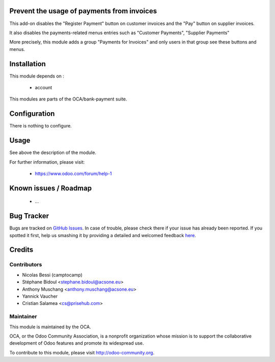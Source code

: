 .. image:: https://img.shields.io/badge/licence-AGPL--3-blue.svg
    :alt: License: AGPL-3

Prevent the usage of payments from invoices
===========================================

This add-on disables the "Register Payment" button on
customer invoices and the "Pay" button on supplier invoices.

It also disables the payments-related menus entries such as
"Customer Payments", "Supplier Payments"

More precisely, this module adds a group "Payments for Invoices"
and only users in that group see these buttons and menus.

Installation
============

This module depends on :

 * account

This modules are parts of the OCA/bank-payment suite.

Configuration
=============

There is nothing to configure.

Usage
=====

See above the description of the module.


For further information, please visit:

 * https://www.odoo.com/forum/help-1

Known issues / Roadmap
======================

 * ...

Bug Tracker
===========

Bugs are tracked on `GitHub Issues <https://github.com/OCA/bank-payment/issues>`_.
In case of trouble, please check there if your issue has already been reported.
If you spotted it first, help us smashing it by providing a detailed and welcomed feedback
`here <https://github.com/OCA/bank-payment/issues/new?body=module:%20account_voucher_killer%0Aversion:%208.0%0A%0A**Steps%20to%20reproduce**%0A-%20...%0A%0A**Current%20behavior**%0A%0A**Expected%20behavior**>`_.

Credits
=======

Contributors
------------

* Nicolas Bessi (camptocamp)
* Stéphane Bidoul <stephane.bidoul@acsone.eu>
* Anthony Muschang <anthony.muschang@acsone.eu>
* Yannick Vaucher
* Cristian Salamea <cs@prisehub.com>

Maintainer
----------

.. image:: http://odoo-community.org/logo.png
   :alt: Odoo Community Association
   :target: http://odoo-community.org

This module is maintained by the OCA.

OCA, or the Odoo Community Association, is a nonprofit organization whose mission is to support the collaborative development of Odoo features and promote its widespread use.

To contribute to this module, please visit http://odoo-community.org.
